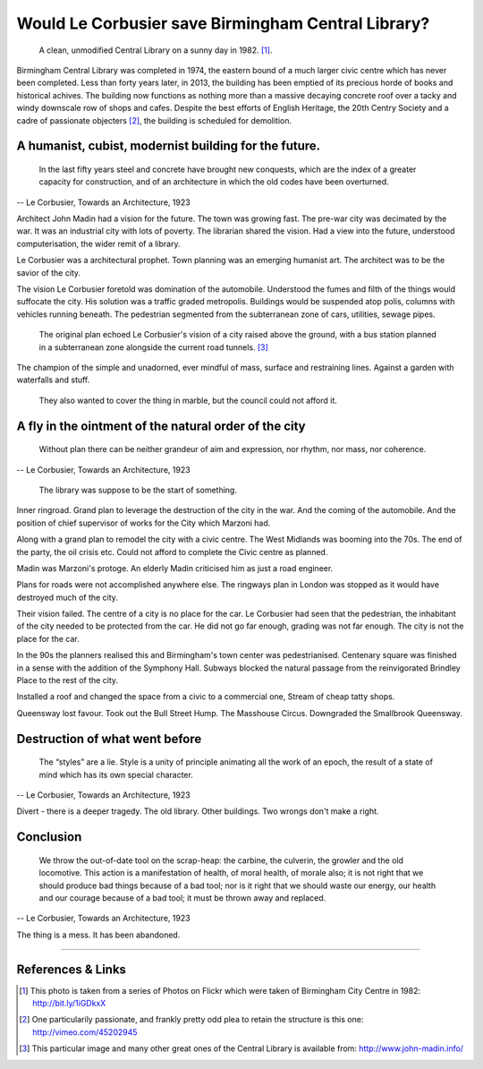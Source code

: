Would Le Corbusier save Birmingham Central Library?
===================================================

.. figure:: clean_in_the_80s.jpg

    A clean, unmodified Central Library on a sunny day in 1982. [#]_.

Birmingham Central Library was completed in 1974, the eastern bound of a much larger civic centre which has never been completed. Less than forty years later, in 2013, the building has been emptied of its precious horde of books and historical achives. The building now functions as nothing more than a massive decaying concrete roof over a tacky and windy downscale row of shops and cafes.  Despite the best efforts of English Heritage, the 20th Centry Society and a cadre of passionate objecters [#]_, the building is scheduled for demolition. 

A humanist, cubist, modernist building for the future.
------------------------------------------------------
     In the last fifty years steel and concrete have brought new conquests, which are the index of a greater capacity for construction, and of an architecture in which the old codes have been overturned.
-- Le Corbusier, Towards an Architecture, 1923

Architect John Madin had a vision for the future.
The town was growing fast.
The pre-war city was decimated by the war.
It was an industrial city with lots of poverty.
The librarian shared the vision.
Had a view into the future, understood computerisation, the wider remit of a library.

Le Corbusier was a architectural prophet. 
Town planning was an emerging humanist art.
The architect was to be the savior of the city.

The vision Le Corbusier foretold was domination of the automobile.
Understood the fumes and filth of the things would suffocate the city.
His solution was a traffic graded metropolis.
Buildings would be suspended atop polis, columns with vehicles running beneath.
The pedestrian segmented from the subterranean zone of cars, utilities, sewage pipes.

.. figure:: levels-of-library.jpg

    The original plan echoed Le Corbusier's vision of a city raised above the ground, with a bus station planned in a subterranean zone alongside the current road tunnels. [#]_

The champion of the simple and unadorned, ever mindful of mass, surface and restraining lines.
Against a garden with waterfalls and stuff.

.. figure:: waterfalls.jpg

    They also wanted to cover the thing in marble, but the council could not afford it.

A fly in the ointment of the natural order of the city
------------------------------------------------------
    Without plan there can be neither grandeur of aim and expression, nor rhythm, nor mass, nor coherence. 
-- Le Corbusier, Towards an Architecture, 1923

.. figure:: civic-centre.jpg

    The library was suppose to be the start of something.

Inner ringroad.
Grand plan to leverage the destruction of the city in the war.
And the coming of the automobile.
And the position of chief supervisor of works for the City which Marzoni had.

Along with a grand plan to remodel the city with a civic centre.
The West Midlands was booming into the 70s.
The end of the party, the oil crisis etc.
Could not afford to complete the Civic centre as planned.

Madin was Marzoni's protoge.
An elderly Madin criticised him as just a road engineer.

Plans for roads were not accomplished anywhere else.
The ringways plan in London was stopped as it would have destroyed much of the city.

Their vision failed.
The centre of a city is no place for the car.
Le Corbusier had seen that the pedestrian, the inhabitant of the city needed to be protected from the car.
He did not go far enough, grading was not far enough.
The city is not the place for the car.

In the 90s the planners realised this and Birmingham's town center was pedestrianised.
Centenary square was finished in a sense with the addition of the Symphony Hall.
Subways blocked the natural passage from the reinvigorated Brindley Place to the rest of the city.

Installed a roof and changed the space from a civic to a commercial one,
Stream of cheap tatty shops.

Queensway lost favour.
Took out the Bull Street Hump.
The Masshouse Circus.
Downgraded the Smallbrook Queensway.

Destruction of what went before
-------------------------------
    The “styles” are a lie. Style is a unity of principle animating all the work of an epoch, the result of a state of mind which has its own special character.
-- Le Corbusier, Towards an Architecture, 1923

.. raw:: html

    <iframe src="//player.vimeo.com/video/7329952" width="500" height="375" frameborder="0"> </iframe>

Divert - there is a deeper tragedy.
The old library.
Other buildings.
Two wrongs don't make a right.

Conclusion
----------
    We throw the out-of-date tool on the scrap-heap: the carbine, the culverin, the growler and the old locomotive. This action is a manifestation of health, of moral health, of morale also; it is not right that we should produce bad things because of a bad tool; nor is it right that we should waste our energy, our health and our courage because of a bad tool; it must be thrown away and replaced.
-- Le Corbusier, Towards an Architecture, 1923

The thing is a mess. It has been abandoned.

--------

References & Links
------------------
.. [#] This photo is taken from a series of Photos on Flickr which were taken of Birmingham City Centre in 1982: http://bit.ly/1iGDkxX
.. [#] One particularily passionate, and frankly pretty odd plea to retain the structure is this one: http://vimeo.com/45202945
.. [#] This particular image and many other great ones of the Central Library is available from: http://www.john-madin.info/

.. author:: default
.. categories:: none
.. tags:: none
.. comments::
